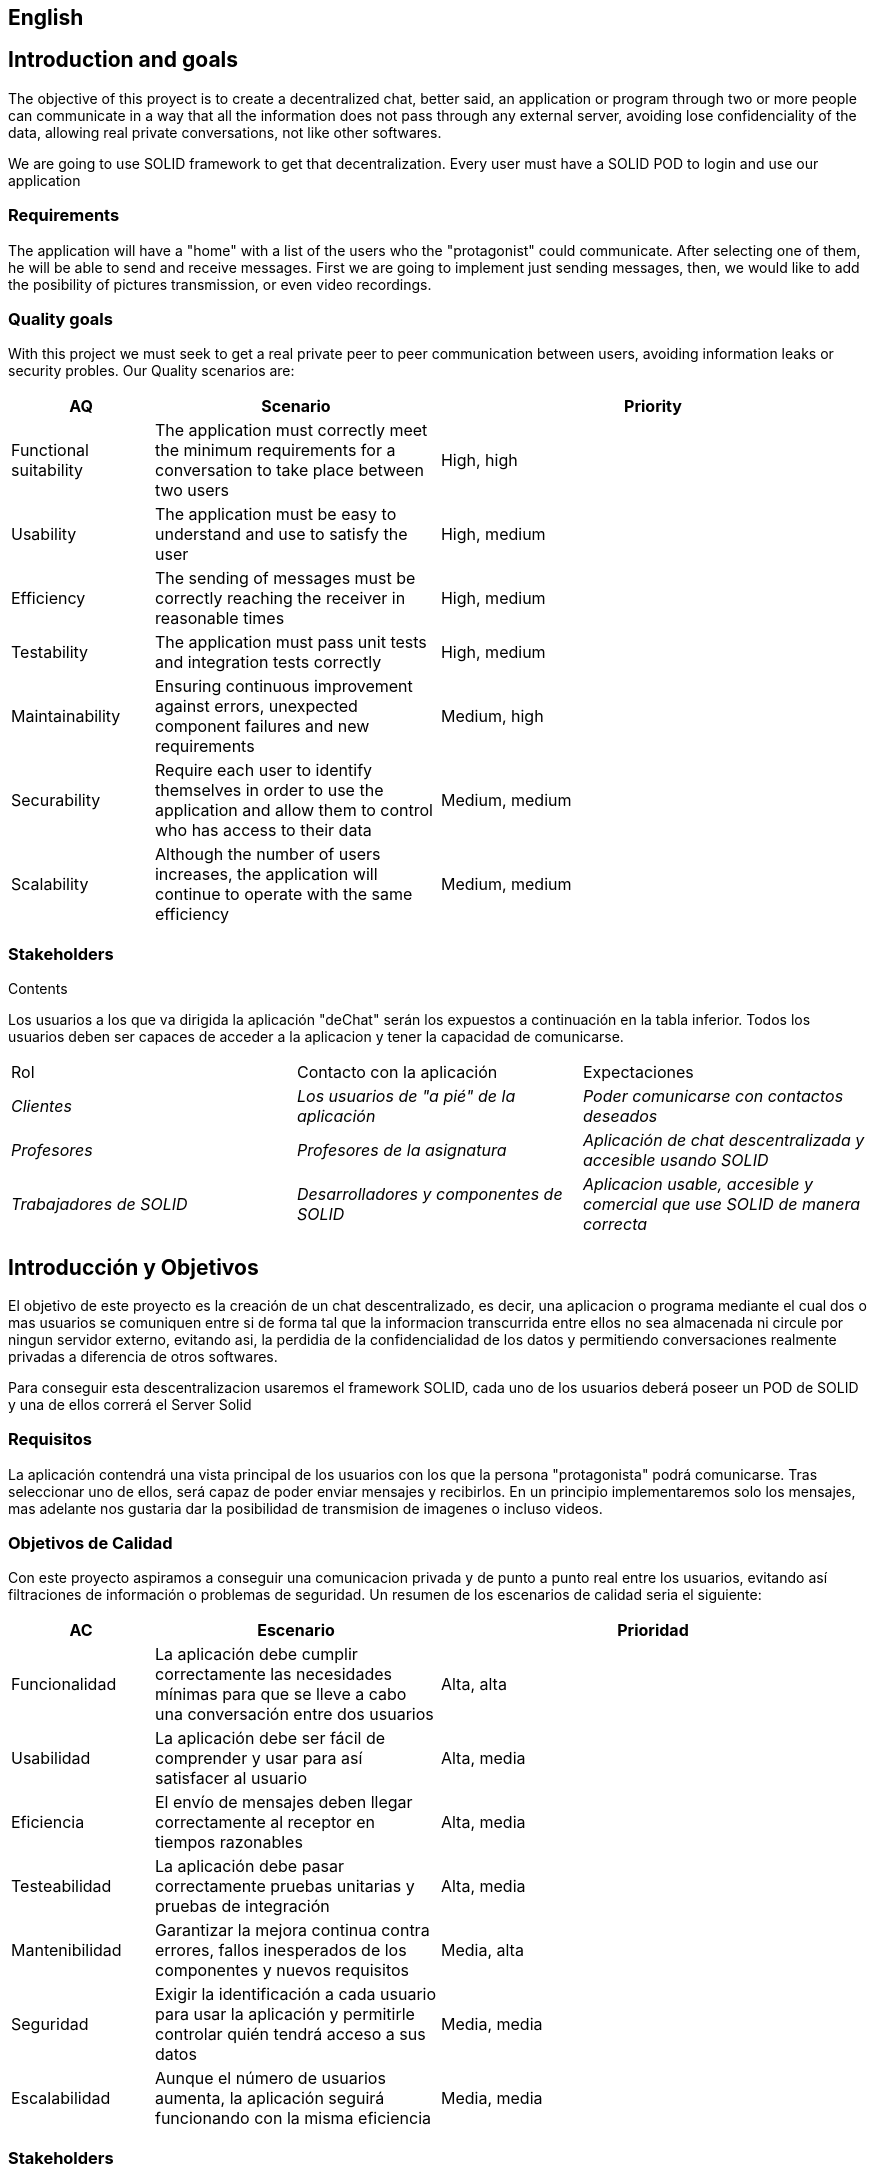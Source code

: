 [[section-introduction-and-goals]]

== English

== Introduction and goals

[role="arc42help"]
****
The objective of this proyect is to create a decentralized chat, better said, an application or program through two or more people can communicate in a way that all the information does not pass through any external server, avoiding lose confidenciality of the data, allowing real private conversations, not like other softwares.

We are going to use SOLID framework to get that decentralization. Every user must have a SOLID POD to login and use our application
****

=== Requirements

[role="arc42help"]
****

The application will have a "home" with a list of the users who the "protagonist" could communicate. After selecting one of them, he will be able to send and receive messages. First we are going to implement just sending messages, then, we would like to add the posibility of pictures transmission, or even video recordings.

****

=== Quality goals

[role="arc42help"]
****

With this project we must seek to get a real private peer to peer communication between users, avoiding information leaks or security probles. Our Quality scenarios are: 
[role="arc42help"]
****
[options="header",cols="1,2,3"]
|===
| *AQ* | *Scenario* | *Priority*
| Functional suitability | The application must correctly meet the minimum requirements for a conversation to take place between two users| High, high
| Usability | The application must be easy to understand and use to satisfy the user| High, medium
| Efficiency | The sending of messages must be correctly reaching the receiver in reasonable times | High, medium
| Testability | The application must pass unit tests and integration tests correctly | High, medium
| Maintainability | 
Ensuring continuous improvement against errors, unexpected component failures and new requirements | Medium, high
| Securability | Require each user to identify themselves in order to use the application and allow them to control who has access to their data | Medium, medium
| Scalability | Although the number of users increases, the application will continue to operate with the same efficiency| Medium, medium
|===
****

****

=== Stakeholders

[role="arc42help"]
****
.Contents
Los usuarios a los que va dirigida la aplicación "deChat" serán los expuestos a continuación en la tabla inferior. Todos los usuarios deben ser capaces de acceder a la aplicacion y tener la capacidad de comunicarse.
|===
|Rol|Contacto con la aplicación|Expectaciones
| _Clientes_ | _Los usuarios de "a pié" de la aplicación_ | _Poder comunicarse con contactos deseados_
| _Profesores_ | _Profesores de la asignatura_ | _Aplicación de chat descentralizada y accesible usando SOLID_
| _Trabajadores de SOLID_ | _Desarrolladores y componentes de SOLID_ | _Aplicacion usable, accesible y comercial que use SOLID de manera correcta_
|===
****

[options="header",cols="1,2,2"]




[[section-introduction-and-goals]]
== Introducción y Objetivos

[role="arc42help"]
****
El objetivo de este proyecto es la creación de un chat descentralizado, es decir, una aplicacion o programa mediante el cual dos o mas usuarios se comuniquen entre si de forma tal que la informacion transcurrida entre ellos no sea almacenada ni circule por ningun servidor externo, evitando asi, la perdidia de la confidencialidad de los datos y permitiendo conversaciones realmente privadas a diferencia de otros softwares.

Para conseguir esta descentralizacion usaremos el framework SOLID, cada uno de los usuarios deberá poseer un POD de SOLID y una de ellos correrá el Server Solid
****

=== Requisitos

[role="arc42help"]
****
La aplicación contendrá una vista principal de los usuarios con los que la persona "protagonista" podrá comunicarse. Tras seleccionar uno de ellos, será capaz de poder enviar mensajes y recibirlos. En un principio implementaremos solo los mensajes, mas adelante nos gustaria dar la posibilidad de transmision de imagenes o incluso videos.


****

=== Objetivos de Calidad

[role="arc42help"]
****

Con este proyecto aspiramos a conseguir una comunicacion privada y de punto a punto real entre los usuarios, evitando así filtraciones de información o problemas de seguridad. Un resumen de los escenarios de calidad seria el siguiente:
****
[options="header",cols="1,2,3"]
|===
| *AC* | *Escenario* | *Prioridad*
| Funcionalidad | La aplicación debe cumplir correctamente las necesidades mínimas para que se lleve a cabo una conversación entre dos usuarios| Alta, alta
| Usabilidad | La aplicación debe ser fácil de comprender y usar para así satisfacer al usuario| Alta, media
| Eficiencia | El envío de mensajes deben llegar correctamente al receptor en tiempos razonables | Alta, media
| Testeabilidad | La aplicación debe pasar correctamente pruebas unitarias y pruebas de integración | Alta, media
| Mantenibilidad | 
Garantizar la mejora continua contra errores, fallos inesperados de los componentes y nuevos requisitos | Media, alta
| Seguridad | Exigir la identificación a cada usuario para usar la aplicación y permitirle controlar quién tendrá acceso a sus datos | Media, media
| Escalabilidad | Aunque el número de usuarios aumenta, la aplicación seguirá funcionando con la misma eficiencia | Media, media
|===
****

****

=== Stakeholders

[role="arc42help"]
****
.Contents
Los usuarios a los que va dirigida la aplicación "deChat" serán los expuestos a continuación en la tabla inferior. Todos los usuarios deben ser capaces de acceder a la aplicacion y tener la capacidad de comunicarse.
|===
|Rol|Contacto con la aplicación|Expectaciones
| _Clientes_ | _Los usuarios de "a pié" de la aplicación_ | _Poder comunicarse con contactos deseados_
| _Profesores_ | _Profesores de la asignatura_ | _Aplicación de chat descentralizada y accesible usando SOLID_
| _Trabajadores de SOLID_ | _Desarrolladores y componentes de SOLID_ | _Aplicacion usable, accesible y comercial que use SOLID de manera correcta_
|===
****

[options="header",cols="1,2,2"]
